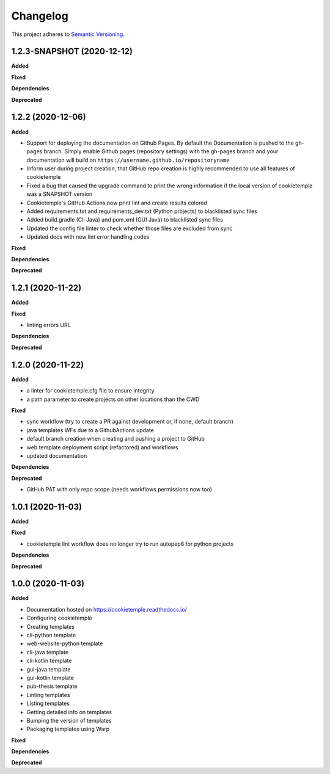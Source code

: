 .. _changelog_f:

==========
Changelog
==========

This project adheres to `Semantic Versioning <https://semver.org/>`_.

1.2.3-SNAPSHOT (2020-12-12)
---------------------------

**Added**

**Fixed**

**Dependencies**

**Deprecated**


1.2.2 (2020-12-06)
------------------

**Added**

* Support for deploying the documentation on Github Pages. By default the Documentation is pushed to the gh-pages branch.
  Simply enable Github pages (repository settings) with the gh-pages branch and your documentation will build on ``https://username.github.io/repositoryname``
* Inform user during project creation, that GitHub repo creation is highly recommended to use all features of cookietemple
* Fixed a bug that caused the upgrade command to print the wrong information if the local version of cookietemple was a SNAPSHOT version
* Cookietemple's GitHub Actions now print lint and create results colored
* Added requirements.txt and requirements_dev.txt (Python projects) to blacklisted sync files
* Added build.gradle (Cli Java) and pom.xml (GUI Java) to blacklisted sync files
* Updated the config file linter to check whether those files are excluded from sync
* Updated docs with new lint error handling codes

**Fixed**

**Dependencies**

**Deprecated**


1.2.1 (2020-11-22)
------------------

**Added**

**Fixed**

* linting errors URL

**Dependencies**

**Deprecated**


1.2.0 (2020-11-22)
------------------

**Added**

* a linter for cookietemple.cfg file to ensure integrity
* a path parameter to create projects on other locations than the CWD

**Fixed**

* sync workflow (try to create a PR against development or, if none, default branch)
* java templates WFs due to a GithubActions update
* default branch creation when creating and pushing a project to GitHub
* web template deployment script (refactored) and workflows
* updated documentation

**Dependencies**

**Deprecated**

* GitHub PAT with only repo scope (needs workflows permissions now too)


1.0.1 (2020-11-03)
------------------

**Added**

**Fixed**

* cookietemple lint workflow does no longer try to run autopep8 for python projects

**Dependencies**

**Deprecated**


1.0.0 (2020-11-03)
------------------

**Added**

* Documentation hosted on https://cookietemple.readthedocs.io/
* Configuring cookietemple

* Creating templates
* cli-python template
* web-website-python template
* cli-java template
* cli-kotlin template
* gui-java template
* gui-kotlin template
* pub-thesis template

* Linting templates
* Listing templates
* Getting detailed info on templates
* Bumping the version of templates
* Packaging templates using Warp

**Fixed**

**Dependencies**

**Deprecated**
